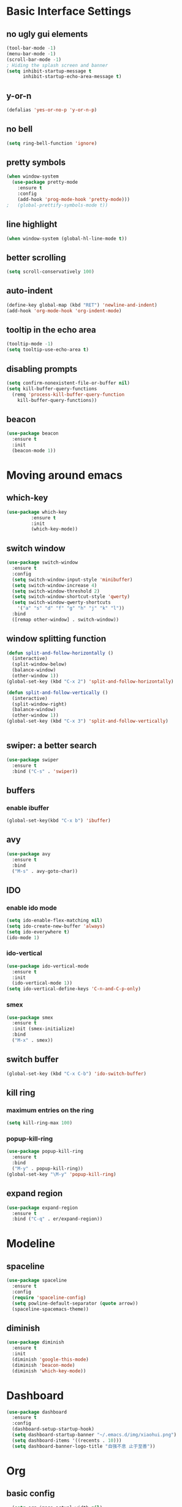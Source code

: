 * Basic Interface Settings
** no ugly gui elements
#+BEGIN_SRC emacs-lisp
(tool-bar-mode -1)
(menu-bar-mode -1)
(scroll-bar-mode -1)
; Hiding the splash screen and banner
(setq inhibit-startup-message t
      inhibit-startup-echo-area-message t)
#+END_SRC
** y-or-n
#+BEGIN_SRC emacs-lisp
(defalias 'yes-or-no-p 'y-or-n-p)
#+END_SRC
** no bell
#+BEGIN_SRC emacs-lisp
(setq ring-bell-function 'ignore)
#+END_SRC
** pretty symbols
#+BEGIN_SRC emacs-lisp
  (when window-system
    (use-package pretty-mode
      :ensure t
      :config
      (add-hook 'prog-mode-hook 'pretty-mode)))
  ;   (global-prettify-symbols-mode t)) 
#+END_SRC
** line highlight
#+BEGIN_SRC emacs-lisp
(when window-system (global-hl-line-mode t))
#+END_SRC
** better scrolling
#+BEGIN_SRC emacs-lisp
(setq scroll-conservatively 100)
#+END_SRC
** auto-indent
#+BEGIN_SRC emacs-lisp
(define-key global-map (kbd "RET") 'newline-and-indent)
(add-hook 'org-mode-hook 'org-indent-mode)
#+END_SRC
** tooltip in the echo area
#+BEGIN_SRC emacs-lisp
(tooltip-mode -1)
(setq tooltip-use-echo-area t)
#+END_SRC
** disabling prompts
#+BEGIN_SRC emacs-lisp
(setq confirm-nonexistent-file-or-buffer nil)
(setq kill-buffer-query-functions
  (remq 'process-kill-buffer-query-function
	kill-buffer-query-functions))
#+END_SRC
** beacon
#+BEGIN_SRC emacs-lisp
(use-package beacon
  :ensure t
  :init
  (beacon-mode 1))
#+END_SRC
* Moving around emacs
** which-key
#+BEGIN_SRC emacs-lisp
(use-package which-key
	     :ensure t
	     :init
	     (which-key-mode))
#+END_SRC
** switch window
#+BEGIN_SRC emacs-lisp
  (use-package switch-window
    :ensure t
    :config
    (setq switch-window-input-style 'minibuffer)
    (setq switch-window-increase 4)
    (setq switch-window-threshold 2)
    (setq switch-window-shortcut-style 'qwerty)
    (setq switch-window-qwerty-shortcuts
	  '("a" "s" "d" "f" "g" "h" "j" "k" "l"))
    :bind
    ([remap other-window] . switch-window))
#+END_SRC
** window splitting function
#+BEGIN_SRC emacs-lisp
  (defun split-and-follow-horizontally ()
    (interactive)
    (split-window-below)
    (balance-window)
    (other-window 1))
  (global-set-key (kbd "C-x 2") 'split-and-follow-horizontally)
  
  (defun split-and-follow-vertically ()
    (interactive)
    (split-window-right)
    (balance-window)
    (other-window 1))
  (global-set-key (kbd "C-x 3") 'split-and-follow-vertically)


#+END_SRC
** swiper: a better search
#+BEGIN_SRC emacs-lisp
  (use-package swiper
    :ensure t
    :bind ("C-s" . 'swiper))
#+END_SRC
** buffers
*** enable ibuffer
#+BEGIN_SRC emacs-lisp
(global-set-key(kbd "C-x b") 'ibuffer)
#+END_SRC
** avy
#+BEGIN_SRC emacs-lisp
  (use-package avy
    :ensure t
    :bind
    ("M-s" . avy-goto-char))
#+END_SRC
** IDO
*** enable ido mode
#+BEGIN_SRC emacs-lisp
  (setq ido-enable-flex-matching nil)
  (setq ido-create-new-buffer 'always)
  (setq ido-everywhere t)
  (ido-mode 1)
#+END_SRC
*** ido-vertical
#+BEGIN_SRC emacs-lisp
  (use-package ido-vertical-mode
    :ensure t
    :init
    (ido-vertical-mode 1))
  (setq ido-vertical-define-keys 'C-n-and-C-p-only)
#+END_SRC
*** smex
#+BEGIN_SRC emacs-lisp
  (use-package smex
    :ensure t
    :init (smex-initialize)
    :bind
    ("M-x" . smex))
#+END_SRC
** switch buffer
#+BEGIN_SRC emacs-lisp
(global-set-key (kbd "C-x C-b") 'ido-switch-buffer)
#+END_SRC
** kill ring
*** maximum entries on the ring
#+BEGIN_SRC emacs-lisp
  (setq kill-ring-max 100)
#+END_SRC
*** popup-kill-ring
#+BEGIN_SRC emacs-lisp
  (use-package popup-kill-ring
    :ensure t
    :bind 
    ("M-y" . popup-kill-ring))
  (global-set-key "\M-y" 'popup-kill-ring)
#+END_SRC
** expand region
#+BEGIN_SRC emacs-lisp
  (use-package expand-region
    :ensure t
    :bind ("C-q" . er/expand-region))
#+END_SRC
* Modeline
** spaceline
#+BEGIN_SRC emacs-lisp
  (use-package spaceline
    :ensure t
    :config
    (require 'spaceline-config)
    (setq powline-default-separator (quote arrow))
    (spaceline-spacemacs-theme))
#+END_SRC
** diminish
#+BEGIN_SRC emacs-lisp
  (use-package diminish
    :ensure t
    :init
    (diminish 'google-this-mode)
    (diminish 'beacon-mode)
    (diminish 'which-key-mode))
  
#+END_SRC
* Dashboard
#+BEGIN_SRC emacs-lisp
  (use-package dashboard
    :ensure t
    :config
    (dashboard-setup-startup-hook)
    (setq dashboard-startup-banner "~/.emacs.d/img/xiaohui.png")
    (setq dashboard-items '((recents . 10)))
    (setq dashboard-banner-logo-title "自强不息 止于至善"))
#+END_SRC
* Org
** basic config
#+BEGIN_SRC emacs-lisp
    (setq org-image-actual-width nil)
    (setq org-support-shift-select t)
  ; (setq org-export-with-sub-superscripts (quote {}))
#+END_SRC
** nicer bullets
#+BEGIN_SRC emacs-lisp
(use-package org-bullets
  :ensure t
  :config
  (add-hook 'org-mode-hook (lambda () (org-bullets-mode))))
#+END_SRC
** org directory
#+BEGIN_SRC emacs-lisp
(setq org-directory "~/Library/Mobile Documents/iCloud~com~appsonthemove~beorg/Documents/org")

(setq org-default-notes-file (concat org-directory "/notes.org"))

(setq org-agenda-files '("~/Library/Mobile Documents/iCloud~com~appsonthemove~beorg/Documents/org/"))

(setq org-noter-notes-search-path '("~/downloads"))
#+END_SRC
** keybinding
#+BEGIN_SRC emacs-lisp
(global-set-key "\C-cl" 'org-store-link)
(global-set-key "\C-ca" 'org-agenda)
(global-set-key "\C-cc" 'org-capture)
(global-set-key "\C-cb" 'org-switchb)
#+END_SRC
** capture templates
#+BEGIN_SRC emacs-lisp
(setq org-capture-templates
      '(("t" "Toread" entry (file+headline "~/Library/Mobile Documents/iCloud~com~appsonthemove~beorg/Documents/org/toread.org" "Tasks")
         "* TODO %?\n %i\n %a")
        ("j" "Journal" entry (file+datetree "~/Library/Mobile Documents/iCloud~com~appsonthemove~beorg/Documents/org/journal.org")
         "* %?\nEntered on %U\n %i\n %a")))
#+END_SRC
** set environment
#+BEGIN_SRC emacs-lisp
(setq org-log-done t)
(setq org-use-speed-commands 1)

; set org mode to show long lines
(setq truncate-lines nil)

;; set path for pdflatex and xelatex and it's the direct path.
(setenv "PATH"
   (concat
    "/usr/local/texlive/2019/bin/x86_64-darwin" ":"
    (getenv "PATH")
    )
)

(require 'org)
#+END_SRC
** ref 
#+BEGIN_SRC emacs-lisp
(setq reftex-default-bibliography '("~/downloads/emacs/bibliography/library.bib"))

;; see org-ref for use of these variables
(setq org-ref-bibliography-notes "~/downloads/emacs/bibliography/notes.org"
      org-ref-default-bibliography '("~/downloads/emacs/bibliography/library.bib")
      org-ref-pdf-directory "~/downloads/emacs/bibliography/bibtex-pdfs/")

(add-hook 'org-ref-clean-bibtex-entry-hook 'org-ref-replace-nonascii)

(defun org-export-latex-no-toc (depth)
    (when depth
      (format "%% Org-mode is exporting headings to %s levels.\n"
              depth)))
(setq org-export-latex-format-toc-function 'org-export-latex-no-toc)

;(setq org-latex-pdf-process
;      '("latexmk -pdflatex='pdflatex -interaction nonstopmode' -pdf -bibtex -f %f"))

;change to xelatex instead of pdflatex which doesn't support Chinese.
(setq org-latex-to-pdf-process 
  '("xelatex -interaction nonstopmode %f"
    "xelatex -interaction nonstopmode %f")) ;; for multiple passes

(require 'org-ref)

; reformat html export (it should be removed for nice latex format).
; generally it looks ok for pdf, but doesn't work for more advanced format.
(require 'org-ref-citeproc)
(add-hook 'org-export-before-parsing-hook 'orcp-citeproc)
(require 'ox-beamer)
#+END_SRC
* Minor conveniences
** config edit
#+BEGIN_SRC emacs-lisp
  (defun config-visit ()
    (interactive)
    (find-file "~/.emacs.d/config.org"))
  (global-set-key (kbd "C-c e") 'config-visit)
#+END_SRC
** config reload
#+BEGIN_SRC emacs-lisp
  (defun config-reload ()
    (interactive)
    (org-babel-load-file (expand-file-name "~/.emacs.d/config.org")))
  (global-set-key (kbd "C-c r") 'config-reload)
#+END_SRC
** load path
#+BEGIN_SRC emacs-lisp
(add-to-list 'load-path "~/downloads/emacs/")
#+END_SRC
** use google inside
#+BEGIN_SRC emacs-lisp
(google-this-mode 1)
#+END_SRC
* Text manipulation
** mark multiple
#+BEGIN_SRC emacs-lisp
  (use-package mark-multiple
    :ensure t
    :bind ("C-c q" . 'mark-next-like-this))
#+END_SRC
* Programming
** yasnippet
#+BEGIN_SRC emacs-lisp
  (use-package yasnippet
    :ensure t
    :config
    (use-package yasnippet-snippets
      :ensure t)
    (yas-reload-all)
    (add-hook 'prog-mode-hook #'yas-minor-mode))
#+END_SRC
** Babel languages
#+BEGIN_SRC emacs-lisp
      (add-to-list 'org-structure-template-alist
                      '("el" "#+BEGIN_SRC emacs-lisp\n?\n#+END_SRC"))
      (add-to-list 'org-structure-template-alist
                      '("r" "#+BEGIN_SRC R\n?\n#+END_SRC"))
      ;; active Babel languages
      (org-babel-do-load-languages
       'org-babel-load-languages
       '((R . t)
         (emacs-lisp . t)))
      (setq org-confirm-babel-evaluate nil)
#+END_SRC
* Github
#+BEGIN_SRC emacs-lisp
  (use-package magit
    :ensure t
    :config
    (setq magit-push-always-verify nil)
    (setq git-commit-summary-max-length 50)
    :bind
    ("M-g" . magit-status))
#+END_SRC

